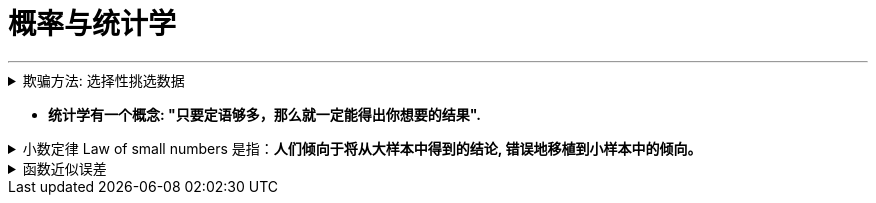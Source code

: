 
= 概率与统计学
:toc: left
:toclevels: 3
:sectnums:
:stylesheet: myAdocCss.css

'''


.欺骗方法: 选择性挑选数据
[%collapsible%close]
====
1.没有经过验证的数字都是骗人的.  +
2.即使数字是客观的，但数字的产生、筛选和解读, 都能被人干预, 扭曲, 污染。

误导手段有 :

[.small]
[options="autowidth" cols="1a,1a"]
|===
|Header 1 |Header 2

|▶ 选择性提供数字，只选择对自己有利的数据点，误导人们推出与客观事实相反的结论。
|如, 在波动曲线中，如果有意只选择有利的数据点，就可以造出能符合任意"斜率"的上升趋势图.

image:../img/0044.jpg[,70%]

|▶ 偷换概念:
|如, 某路演企业宣称 : “本公司营业收入连续三年增长20%以上，是健康且稳步增长的高科技企业。” +
这句话前半句是数字, 后半句是观点结论. 即使数字是真的, *但这个数字并不一定能推导出“健康且稳步增长”的结论。因为收入只代表当前的单一一个变量, 还有其它很多关键性变量要审查. 即要全面分析该企业的基本面情况* (犹如你是医生, 对病人做全面体检)(财务上的, 竞争战略上的, 未来威胁上的. 利用 swot, 波特五力模型, 波士顿框架等等). 战术上成功, 战略上失败的例子比比皆是.
|===

'''
====

- *统计学有一个概念: "只要定语够多，那么就一定能得出你想要的结果".*

.小数定律 Law of small numbers 是指：*人们倾向于将从大样本中得到的结论, 错误地移植到小样本中的倾向。*
[%collapsible%close]
====
比如, 人们知道掷硬币的概率是两面各50％ ，于是在连续掷出5个正面之后，就倾向于判断下一次出现反面的几率较大。*其实下一次出现反面的概率还是50%。因为每一次试验都是独立的.*  +
当样本较小的时候，试验间的数据波动性强是正常的，10个硬币出现9个正面向上是正常的。这一点已被大量的实验和证券市场上的错误预测所证实。

- 例如: 有两间医院，一间为大医院，一间为小医院，平时新生婴儿占比都为50%。*某天医院的新生婴儿中男婴占比为70%，请问更有可能是哪家医院？* +
回答：*小医院. 根据大数定律，样本多的情况下，随机变量对均值的偏离会下降，也就是说, 样本越大，男婴占比应该更接近50%. 由于小医院相较于大医院的婴儿出生数会较少，所以小数波动性更大，更有可能是小医院。*

'''
====

.函数近似误差
[%collapsible%close]
====
因为真实函数往往很复杂，实际运用中，经常使用"简化的函数"来近似"真实函数"，这就导致了误差。

'''
====





